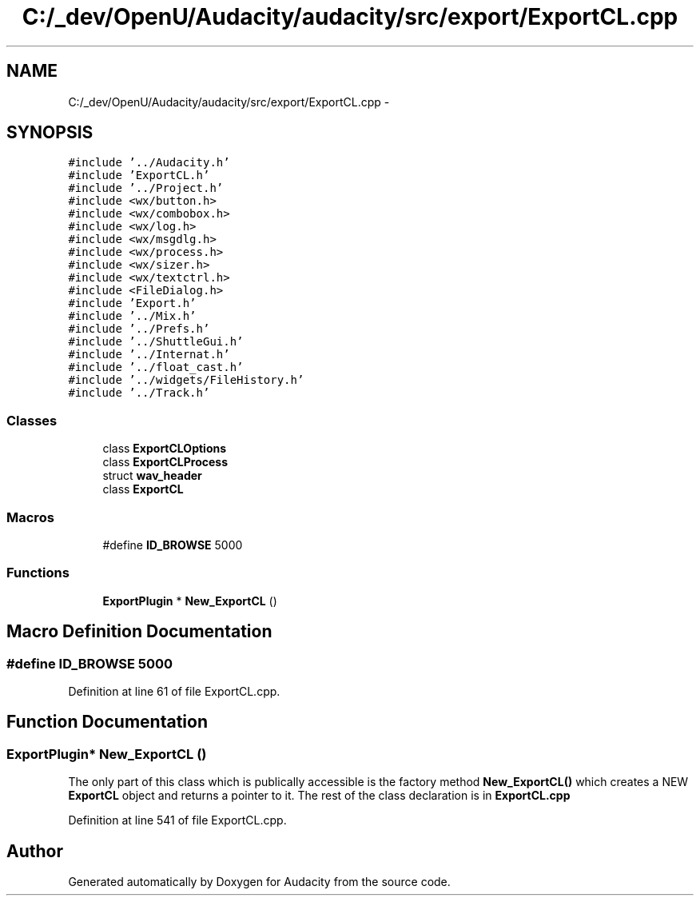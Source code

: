 .TH "C:/_dev/OpenU/Audacity/audacity/src/export/ExportCL.cpp" 3 "Thu Apr 28 2016" "Audacity" \" -*- nroff -*-
.ad l
.nh
.SH NAME
C:/_dev/OpenU/Audacity/audacity/src/export/ExportCL.cpp \- 
.SH SYNOPSIS
.br
.PP
\fC#include '\&.\&./Audacity\&.h'\fP
.br
\fC#include 'ExportCL\&.h'\fP
.br
\fC#include '\&.\&./Project\&.h'\fP
.br
\fC#include <wx/button\&.h>\fP
.br
\fC#include <wx/combobox\&.h>\fP
.br
\fC#include <wx/log\&.h>\fP
.br
\fC#include <wx/msgdlg\&.h>\fP
.br
\fC#include <wx/process\&.h>\fP
.br
\fC#include <wx/sizer\&.h>\fP
.br
\fC#include <wx/textctrl\&.h>\fP
.br
\fC#include <FileDialog\&.h>\fP
.br
\fC#include 'Export\&.h'\fP
.br
\fC#include '\&.\&./Mix\&.h'\fP
.br
\fC#include '\&.\&./Prefs\&.h'\fP
.br
\fC#include '\&.\&./ShuttleGui\&.h'\fP
.br
\fC#include '\&.\&./Internat\&.h'\fP
.br
\fC#include '\&.\&./float_cast\&.h'\fP
.br
\fC#include '\&.\&./widgets/FileHistory\&.h'\fP
.br
\fC#include '\&.\&./Track\&.h'\fP
.br

.SS "Classes"

.in +1c
.ti -1c
.RI "class \fBExportCLOptions\fP"
.br
.ti -1c
.RI "class \fBExportCLProcess\fP"
.br
.ti -1c
.RI "struct \fBwav_header\fP"
.br
.ti -1c
.RI "class \fBExportCL\fP"
.br
.in -1c
.SS "Macros"

.in +1c
.ti -1c
.RI "#define \fBID_BROWSE\fP   5000"
.br
.in -1c
.SS "Functions"

.in +1c
.ti -1c
.RI "\fBExportPlugin\fP * \fBNew_ExportCL\fP ()"
.br
.in -1c
.SH "Macro Definition Documentation"
.PP 
.SS "#define ID_BROWSE   5000"

.PP
Definition at line 61 of file ExportCL\&.cpp\&.
.SH "Function Documentation"
.PP 
.SS "\fBExportPlugin\fP* New_ExportCL ()"
The only part of this class which is publically accessible is the factory method \fBNew_ExportCL()\fP which creates a NEW \fBExportCL\fP object and returns a pointer to it\&. The rest of the class declaration is in \fBExportCL\&.cpp\fP 
.PP
Definition at line 541 of file ExportCL\&.cpp\&.
.SH "Author"
.PP 
Generated automatically by Doxygen for Audacity from the source code\&.
